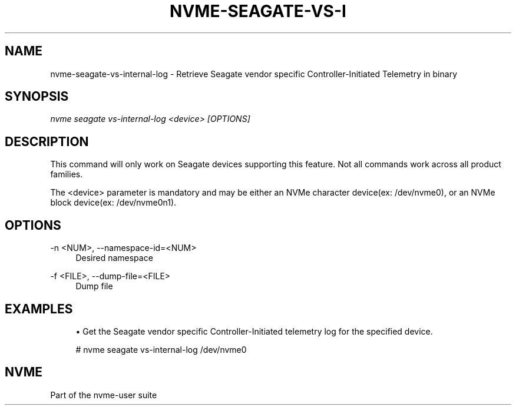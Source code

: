 '\" t
.\"     Title: nvme-seagate-vs-internal-log
.\"    Author: [FIXME: author] [see http://www.docbook.org/tdg5/en/html/author]
.\" Generator: DocBook XSL Stylesheets vsnapshot <http://docbook.sf.net/>
.\"      Date: 06/30/2022
.\"    Manual: NVMe Manual
.\"    Source: NVMe
.\"  Language: English
.\"
.TH "NVME\-SEAGATE\-VS\-I" "1" "06/30/2022" "NVMe" "NVMe Manual"
.\" -----------------------------------------------------------------
.\" * Define some portability stuff
.\" -----------------------------------------------------------------
.\" ~~~~~~~~~~~~~~~~~~~~~~~~~~~~~~~~~~~~~~~~~~~~~~~~~~~~~~~~~~~~~~~~~
.\" http://bugs.debian.org/507673
.\" http://lists.gnu.org/archive/html/groff/2009-02/msg00013.html
.\" ~~~~~~~~~~~~~~~~~~~~~~~~~~~~~~~~~~~~~~~~~~~~~~~~~~~~~~~~~~~~~~~~~
.ie \n(.g .ds Aq \(aq
.el       .ds Aq '
.\" -----------------------------------------------------------------
.\" * set default formatting
.\" -----------------------------------------------------------------
.\" disable hyphenation
.nh
.\" disable justification (adjust text to left margin only)
.ad l
.\" -----------------------------------------------------------------
.\" * MAIN CONTENT STARTS HERE *
.\" -----------------------------------------------------------------
.SH "NAME"
nvme-seagate-vs-internal-log \- Retrieve Seagate vendor specific Controller\-Initiated Telemetry in binary
.SH "SYNOPSIS"
.sp
.nf
\fInvme seagate vs\-internal\-log <device> [OPTIONS]\fR
.fi
.SH "DESCRIPTION"
.sp
This command will only work on Seagate devices supporting this feature\&. Not all commands work across all product families\&.
.sp
The <device> parameter is mandatory and may be either an NVMe character device(ex: /dev/nvme0), or an NVMe block device(ex: /dev/nvme0n1).\&
.SH "OPTIONS"
.PP
\-n <NUM>, \-\-namespace\-id=<NUM>
.RS 4
Desired namespace
.RE
.PP
\-f <FILE>, \-\-dump\-file=<FILE>
.RS 4
Dump file
.RE
.SH "EXAMPLES"
.sp
.RS 4
.ie n \{\
\h'-04'\(bu\h'+03'\c
.\}
.el \{\
.sp -1
.IP \(bu 2.3
.\}
Get the Seagate vendor specific Controller-Initiated telemetry log for the specified device.
.RE
.sp
.if n \{\
.RS 4
.\}
.nf
# nvme seagate vs\-internal\-log /dev/nvme0
.fi
.if n \{\
.RE
.\}
.SH "NVME"
.sp
Part of the nvme\-user suite
